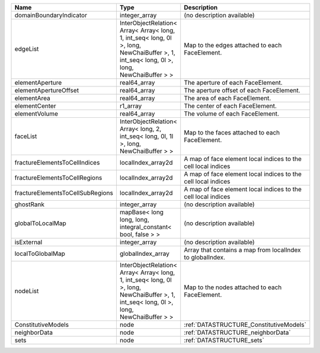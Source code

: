 

================================ ======================================================================================================================================= ============================================================= 
Name                             Type                                                                                                                                    Description                                                   
================================ ======================================================================================================================================= ============================================================= 
domainBoundaryIndicator          integer_array                                                                                                                           (no description available)                                    
edgeList                         InterObjectRelation< Array< Array< long, 1, int_seq< long, 0l >, long, NewChaiBuffer >, 1, int_seq< long, 0l >, long, NewChaiBuffer > > Map to the edges attached to each FaceElement.                
elementAperture                  real64_array                                                                                                                            The aperture of each FaceElement.                             
elementApertureOffset            real64_array                                                                                                                            The aperture offset of each FaceElement.                      
elementArea                      real64_array                                                                                                                            The area of each FaceElement.                                 
elementCenter                    r1_array                                                                                                                                The center of each FaceElement.                               
elementVolume                    real64_array                                                                                                                            The volume of each FaceElement.                               
faceList                         InterObjectRelation< Array< long, 2, int_seq< long, 0l, 1l >, long, NewChaiBuffer > >                                                   Map to the faces attached to each FaceElement.                
fractureElementsToCellIndices    localIndex_array2d                                                                                                                      A map of face element local indices to the cell local indices 
fractureElementsToCellRegions    localIndex_array2d                                                                                                                      A map of face element local indices to the cell local indices 
fractureElementsToCellSubRegions localIndex_array2d                                                                                                                      A map of face element local indices to the cell local indices 
ghostRank                        integer_array                                                                                                                           (no description available)                                    
globalToLocalMap                 mapBase< long long, long, integral_constant< bool, false > >                                                                            (no description available)                                    
isExternal                       integer_array                                                                                                                           (no description available)                                    
localToGlobalMap                 globalIndex_array                                                                                                                       Array that contains a map from localIndex to globalIndex.     
nodeList                         InterObjectRelation< Array< Array< long, 1, int_seq< long, 0l >, long, NewChaiBuffer >, 1, int_seq< long, 0l >, long, NewChaiBuffer > > Map to the nodes attached to each FaceElement.                
ConstitutiveModels               node                                                                                                                                    :ref:`DATASTRUCTURE_ConstitutiveModels`                       
neighborData                     node                                                                                                                                    :ref:`DATASTRUCTURE_neighborData`                             
sets                             node                                                                                                                                    :ref:`DATASTRUCTURE_sets`                                     
================================ ======================================================================================================================================= ============================================================= 


